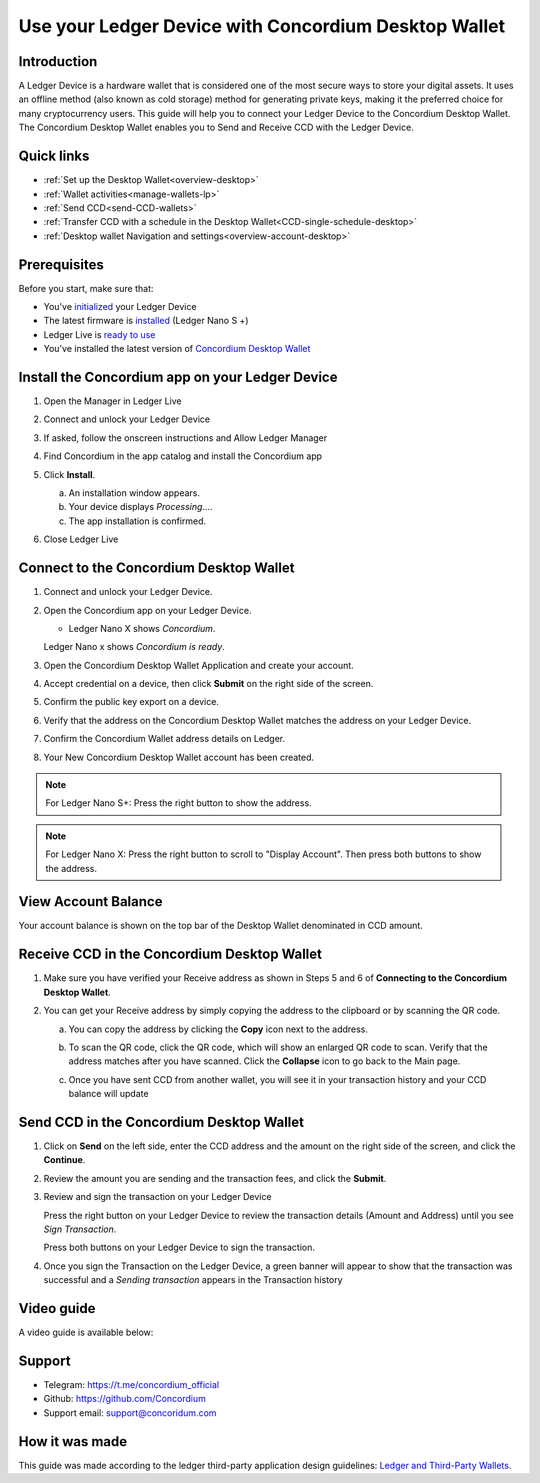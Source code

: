 .. _ledger-tutorial:

============================================================
Use your Ledger Device with Concordium Desktop Wallet
============================================================

Introduction
------------

A Ledger Device is a hardware wallet that is considered one of the most secure ways to store your digital assets. It uses an offline method (also known as cold storage) method for generating private keys, making it the preferred choice for many cryptocurrency users. This guide will help you to connect your Ledger Device to the Concordium Desktop Wallet. The Concordium Desktop Wallet enables you to Send and Receive CCD with the Ledger Device.

Quick links
-----------

* :ref:`Set up the Desktop Wallet<overview-desktop>`
* :ref:`Wallet activities<manage-wallets-lp>`
* :ref:`Send CCD<send-CCD-wallets>`
* :ref:`Transfer CCD with a schedule in the Desktop Wallet<CCD-single-schedule-desktop>`
* :ref:`Desktop wallet Navigation and settings<overview-account-desktop>`

Prerequisites
-------------

Before you start, make sure that:

* You've `initialized <https://support.ledger.com/article/360000613793-zd?redirect=false>`_ your Ledger Device
* The latest firmware is `installed <https://support.ledger.com/article/360002731113-zd?redirect=false>`_ (Ledger Nano S +)
* Ledger Live is `ready to use <https://support.ledger.com/article/4404389503889-zd>`_
* You've installed the latest version of `Concordium Desktop Wallet <https://www.concordium.com/wallet>`_

Install the Concordium app on your Ledger Device
------------------------------------------------

#. Open the Manager in Ledger Live
#. Connect and unlock your Ledger Device
#. If asked, follow the onscreen instructions and Allow Ledger Manager
#. Find Concordium in the app catalog and install the Concordium app

   .. image:: ../../docs/images/ledger-tutorial/Install1.png
      :alt: Concordium app in Ledger Live catalog

#. Click **Install**.

   a. An installation window appears.
   b. Your device displays *Processing*.…
   c. The app installation is confirmed.

   .. image:: ../../docs/images/ledger-tutorial/1Ledger.jpeg
      :alt: Concordium app on Ledger device

   .. image:: ../../docs/images/ledger-tutorial/2LEDGER.jpeg
      :alt: Installation confirmation

#. Close Ledger Live

Connect to the Concordium Desktop Wallet
----------------------------------------

#. Connect and unlock your Ledger Device.
#. Open the Concordium app on your Ledger Device.

   .. image:: ../../docs/images/ledger-tutorial/1Ledger.jpeg
      :alt: Concordium app on Ledger device

   - Ledger Nano X shows *Concordium*.

   .. image:: ../../docs/images/ledger-tutorial/2LEDGER.jpEg
      :alt: Installation confirmation

   Ledger Nano x shows *Concordium is ready*.

#. Open the Concordium Desktop Wallet Application and create your account.

   .. image:: ../../docs/images/ledger-tutorial/ConnectStep3.png
      :alt: Create account screen

#. Accept credential on a device, then click **Submit** on the right side of the screen.

   .. image:: ../../docs/images/ledger-tutorial/ConnectStep3.5.png
      :alt: Accept credential screen

   .. image:: ../../docs/images/ledger-tutorial/ConnectStep4.png
      :alt: Submit button location

#. Confirm the public key export on a device.

   .. image:: ../../docs/images/ledger-tutorial/ConnectStep5.png
      :alt: Public key export confirmation

#. Verify that the address on the Concordium Desktop Wallet matches the address on your Ledger Device.

   .. image:: ../../docs/images/ledger-tutorial/ConnectStep6.png
      :alt: Address verification screen

#. Confirm the Concordium Wallet address details on Ledger.

   .. image:: ../../docs/images/ledger-tutorial/ConnectStep7.png
      :alt: Ledger address confirmation

#. Your New Concordium Desktop Wallet account has been created.

   .. image:: ../../docs/images/ledger-tutorial/ConnectStep8.png
      :alt: New account creation confirmation

.. note::

   For Ledger Nano S+: Press the right button to show the address.

.. note::

   For Ledger Nano X: Press the right button to scroll to "Display Account". Then press both buttons to show the address.

View Account Balance
--------------------

Your account balance is shown on the top bar of the Desktop Wallet denominated in CCD amount.

.. image:: ../../docs/images/ledger-tutorial/ViewAccountBalance.png
   :alt: Account balance display

Receive CCD in the Concordium Desktop Wallet
--------------------------------------------

#. Make sure you have verified your Receive address as shown in Steps 5 and 6 of **Connecting to the Concordium Desktop Wallet**.
#. You can get your Receive address by simply copying the address to the clipboard or by scanning the QR code.

   a. You can copy the address by clicking the **Copy** icon |copy| next to the address.

      .. image:: ../../docs/images/ledger-tutorial/Receive1.png
         :alt: QR code display

   b. To scan the QR code, click the QR code, which will show an enlarged QR code to scan. Verify that the address matches after you have scanned. Click the **Collapse** icon |collapse| to go back to the Main page.

      .. image:: ../../docs/images/ledger-tutorial/Receive2.png
         :alt: Enlarged QR code

      .. image:: ../../docs/images/ledger-tutorial/Receive3.png
         :alt: Wating for user to finish process

   c. Once you have sent CCD from another wallet, you will see it in your transaction history and your CCD balance will update

Send CCD in the Concordium Desktop Wallet
-----------------------------------------

#. Click on **Send** on the left side, enter the CCD address and the amount on the right side of the screen, and click the **Continue**.

   .. image:: ../../docs/images/ledger-tutorial/SendStep1.png
      :alt: Send CCD screen

#. Review the amount you are sending and the transaction fees, and click the **Submit**.

   .. image:: ../../docs/images/ledger-tutorial/SendStep2.png
      :alt: Transaction review screen

#. Review and sign the transaction on your Ledger Device

   .. image:: ../../docs/images/ledger-tutorial/SendStep3_1.jpeg
      :alt: Ledger transaction review

   Press the right button on your Ledger Device to review the transaction details (Amount and Address) until you see *Sign Transaction*.

   .. image:: ../../docs/images/ledger-tutorial/SendStep3_2.jpeg
      :alt: Amount screen

   Press both buttons on your Ledger Device to sign the transaction.

   .. image:: ../../docs/images/ledger-tutorial/SendStep3_3.jpeg
      :alt: Transaction signing confirmation

#. Once you sign the Transaction on the Ledger Device, a green banner will appear to show that the transaction was successful and a *Sending transaction* appears in the Transaction history

   .. image:: ../../docs/images/ledger-tutorial/SendStep4.png
      :alt: Transaction success confirmation

Video guide
-----------

A video guide is available below:

.. video:: ../../docs/images/ledger-tutorial/Desktop_wallet_x_Ledger.mp4
    :width: 80%
    :align: center

Support
-------

* Telegram: https://t.me/concordium_official
* Github: https://github.com/Concordium
* Support email: support@concoridum.com

How it was made
---------------

This guide was made according to the ledger third-party application design guidelines: `Ledger and Third-Party Wallets <https://www.ledger.com/academy/hardwarewallet/ledger-and-third-party-wallets>`_.


.. |copy| image:: ../../docs/images/ledger-tutorial/copy-button.png
             :alt: two pages
             :width: 20px
.. |collapse|    image:: ../../docs/images/ledger-tutorial/collapse-button.png
                    :width: 20px
                    :alt: two arrows



